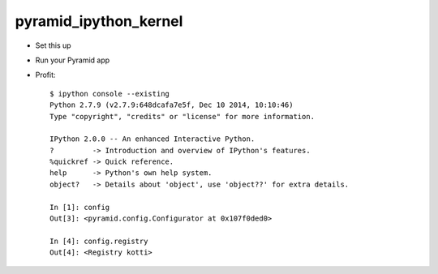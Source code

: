 pyramid_ipython_kernel
=================================

- Set this up
- Run your Pyramid app
- Profit::

    $ ipython console --existing
    Python 2.7.9 (v2.7.9:648dcafa7e5f, Dec 10 2014, 10:10:46)
    Type "copyright", "credits" or "license" for more information.

    IPython 2.0.0 -- An enhanced Interactive Python.
    ?         -> Introduction and overview of IPython's features.
    %quickref -> Quick reference.
    help      -> Python's own help system.
    object?   -> Details about 'object', use 'object??' for extra details.

    In [1]: config
    Out[3]: <pyramid.config.Configurator at 0x107f0ded0>

    In [4]: config.registry
    Out[4]: <Registry kotti>
